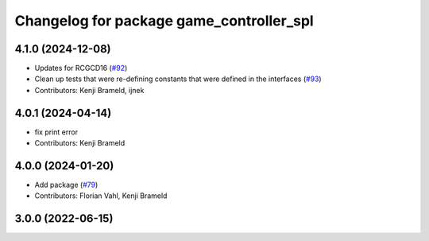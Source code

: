 ^^^^^^^^^^^^^^^^^^^^^^^^^^^^^^^^^^^^^^^^^
Changelog for package game_controller_spl
^^^^^^^^^^^^^^^^^^^^^^^^^^^^^^^^^^^^^^^^^

4.1.0 (2024-12-08)
------------------
* Updates for RCGCD16 (`#92 <https://github.com/ros-sports/gc_spl/issues/92>`_)
* Clean up tests that were re-defining constants that were defined in the interfaces (`#93 <https://github.com/ros-sports/gc_spl/issues/93>`_)
* Contributors: Kenji Brameld, ijnek

4.0.1 (2024-04-14)
------------------
* fix print error
* Contributors: Kenji Brameld

4.0.0 (2024-01-20)
------------------
* Add package (`#79 <https://github.com/ros-sports/gc_spl/issues/79>`_)
* Contributors: Florian Vahl, Kenji Brameld

3.0.0 (2022-06-15)
------------------

